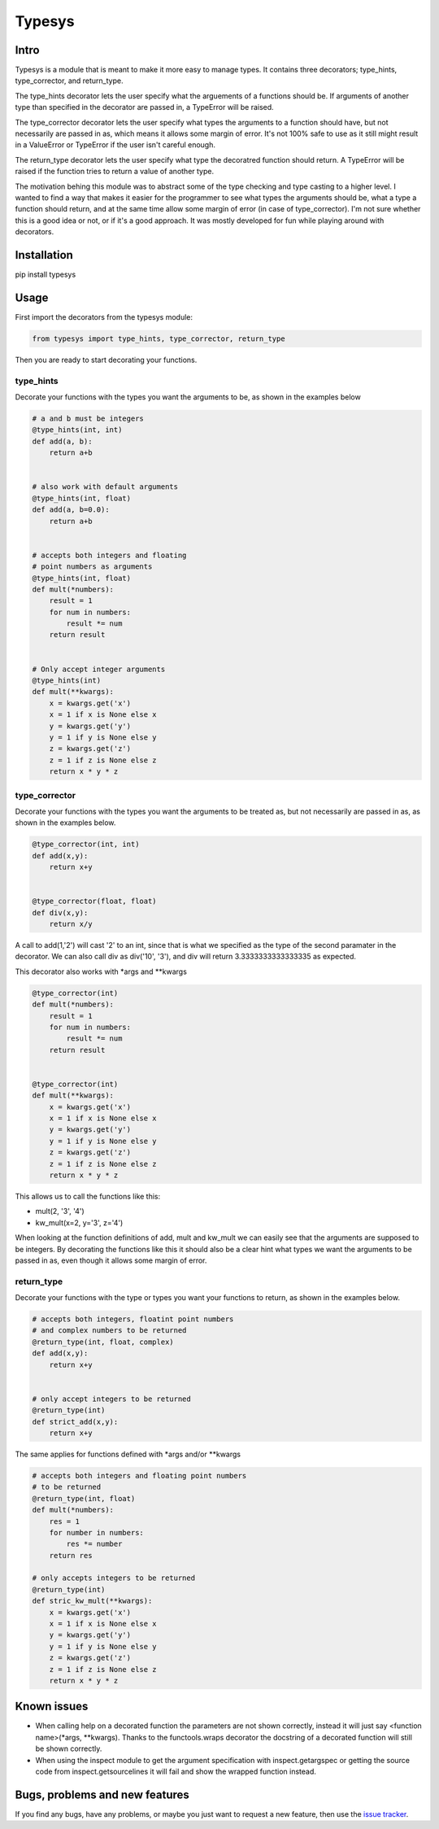 Typesys
=======


Intro
-----

Typesys is a module that is meant to make it more easy to manage types.
It contains three decorators; type_hints, type_corrector, and return_type.

The type_hints decorator lets the user specify what the arguements of
a functions should be. If arguments of another type than specified in the
decorator are passed in, a TypeError will be raised.

The type_corrector decorator lets the user specify what types the 
arguments to a function should have, but not necessarily are passed in as,
which means it allows some margin of error. It's not 100% safe to use as it
still might result in a ValueError or TypeError if the user isn't careful enough.

The return_type decorator lets the user specify what type the decoratred
function should return. A TypeError will be raised if the function tries to 
return a value of another type. 

The motivation behing this module was to abstract some of the type checking and
type casting to a higher level. I wanted to find a way that makes it easier
for the programmer to see what types the arguments should be, what a type
a function should return, and at the same time allow some margin of error (in
case of type_corrector).
I'm not sure whether this is a good idea or not, or if it's a good approach.
It was mostly developed for fun while playing around with decorators.


Installation
------------

pip install typesys


Usage
-----

First import the decorators from the typesys module:

.. code:: python

    from typesys import type_hints, type_corrector, return_type

Then you are ready to start decorating your functions.

type_hints
''''''''''

Decorate your functions with the types you want the arguments to be, as shown in
the examples below

.. code:: python
    
    # a and b must be integers
    @type_hints(int, int)
    def add(a, b):
        return a+b


    # also work with default arguments
    @type_hints(int, float)
    def add(a, b=0.0):
        return a+b


    # accepts both integers and floating 
    # point numbers as arguments
    @type_hints(int, float)
    def mult(*numbers):
        result = 1
        for num in numbers:
            result *= num
        return result


    # Only accept integer arguments
    @type_hints(int)
    def mult(**kwargs):
        x = kwargs.get('x')
        x = 1 if x is None else x
        y = kwargs.get('y')
        y = 1 if y is None else y
        z = kwargs.get('z')
        z = 1 if z is None else z
        return x * y * z


  
type_corrector
''''''''''''''

Decorate your functions with the types you want the arguments to be treated as, 
but not necessarily are passed in as, as shown in the examples below.

.. code:: python

    @type_corrector(int, int)
    def add(x,y):
        return x+y

    
    @type_corrector(float, float)
    def div(x,y):
        return x/y
       

A call to add(1,'2') will cast '2' to an int, since that is what we
specified as the type of the second paramater in the decorator.
We can also call div as div('10', '3'), and div will return 3.3333333333333335
as expected.

This decorator also works with \*args and \*\*kwargs

.. code:: python

    @type_corrector(int)
    def mult(*numbers):
        result = 1
        for num in numbers:
            result *= num
        return result


    @type_corrector(int)
    def mult(**kwargs):
        x = kwargs.get('x')
        x = 1 if x is None else x
        y = kwargs.get('y')
        y = 1 if y is None else y
        z = kwargs.get('z')
        z = 1 if z is None else z
        return x * y * z   


This allows us to call the functions like this:

- mult(2, '3', '4') 
- kw_mult(x=2, y='3', z='4')

When looking at the function definitions of add, mult and kw_mult we can easily
see that the arguments are supposed to be integers.
By decorating the functions like this it should also be a clear
hint what types we want the arguments to be passed in as, even though it 
allows some margin of error.


return_type
'''''''''''

Decorate your functions with the type or types you want your functions to
return, as shown in the examples below.

.. code:: python
    
    # accepts both integers, floatint point numbers 
    # and complex numbers to be returned
    @return_type(int, float, complex)
    def add(x,y):
        return x+y


    # only accept integers to be returned
    @return_type(int)
    def strict_add(x,y):
        return x+y


The same applies for functions defined with \*args and/or \*\*kwargs

.. code:: python

    # accepts both integers and floating point numbers
    # to be returned
    @return_type(int, float)
    def mult(*numbers):
        res = 1
        for number in numbers:
            res *= number
        return res

    # only accepts integers to be returned
    @return_type(int)
    def stric_kw_mult(**kwargs):
        x = kwargs.get('x')
        x = 1 if x is None else x
        y = kwargs.get('y')
        y = 1 if y is None else y
        z = kwargs.get('z')
        z = 1 if z is None else z
        return x * y * z

Known issues
------------

- When calling help on a decorated function the parameters are not shown
  correctly, instead it will just say <function name>(\*args, \*\*kwargs).
  Thanks to the functools.wraps decorator the docstring of a decorated function
  will still be shown correctly.
- When using the inspect module to get the argument specification with
  inspect.getargspec or getting the source code from inspect.getsourcelines
  it will fail and show the wrapped function instead.


Bugs, problems and new features
-------------------------------

If you find any bugs, have any problems, or maybe you just want to request a 
new feature, then use the `issue tracker
<https://github.com/fredgj/typesys/issues>`_.

